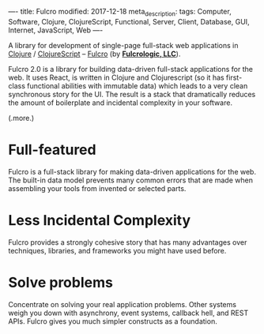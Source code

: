 ----
title: Fulcro
modified: 2017-12-18
meta_description: 
tags: Computer, Software, Clojure, ClojureScript, Functional, Server, Client, Database, GUI, Internet, JavaScript, Web
----

A library for development of single-page full-stack web applications
in [[http://clojure.org/][Clojure]] / [[http://clojurescript.org/][ClojureScript]] -- [[http://fulcro.fulcrologic.com/][Fulcro]] (by *[[http://www.fulcrologic.com/][Fulcrologic, LLC]]*).

Fulcro 2.0 is a library for building data-driven full-stack
applications for the web. It uses React, is written in Clojure and
Clojurescript (so it has first-class functional abilities with
immutable data) which leads to a very clean synchronous story for the
UI. The result is a stack that dramatically reduces the amount of
boilerplate and incidental complexity in your software.

(.more.)

* Full-featured
    :PROPERTIES:
    :CUSTOM_ID: full-featured
    :END:

Fulcro is a full-stack library for making data-driven applications for
the web. The built-in data model prevents many common errors that are
made when assembling your tools from invented or selected parts.

* Less Incidental Complexity
    :PROPERTIES:
    :CUSTOM_ID: less-incidental-complexity
    :END:

Fulcro provides a strongly cohesive story that has many advantages
over techniques, libraries, and frameworks you might have used before.

* Solve problems
    :PROPERTIES:
    :CUSTOM_ID: solve-problems
    :END:

Concentrate on solving your real application problems. Other systems
weigh you down with asynchrony, event systems, callback hell, and REST
APIs. Fulcro gives you much simpler constructs as a foundation.
